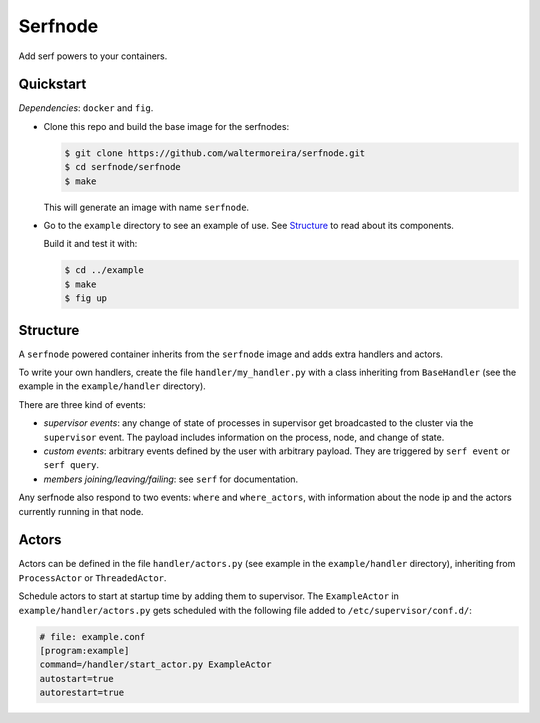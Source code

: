==========
 Serfnode
==========

Add serf powers to your containers.


Quickstart
==========

*Dependencies*: ``docker`` and ``fig``.

- Clone this repo and build the base image for the serfnodes:

  .. code-block:: bash

     $ git clone https://github.com/waltermoreira/serfnode.git
     $ cd serfnode/serfnode
     $ make

  This will generate an image with name ``serfnode``.

- Go to the ``example`` directory to see an example of use.  See
  `Structure`_ to read about its components.

  Build it and test it with:

  .. code-block:: bash

     $ cd ../example
     $ make
     $ fig up


Structure
=========

A ``serfnode`` powered container inherits from the ``serfnode`` image
and adds extra handlers and actors.

To write your own handlers, create the file ``handler/my_handler.py``
with a class inheriting from ``BaseHandler`` (see the example in the
``example/handler`` directory).

There are three kind of events:

- *supervisor events*: any change of state of processes in supervisor
  get broadcasted to the cluster via the ``supervisor`` event.  The
  payload includes information on the process, node, and change of
  state.

- *custom events*: arbitrary events defined by the user with arbitrary
  payload.  They are triggered by ``serf event`` or ``serf query``.

- *members joining/leaving/failing*: see ``serf`` for documentation.

Any serfnode also respond to two events: ``where`` and
``where_actors``, with information about the node ip and the actors
currently running in that node.


Actors
======

Actors can be defined in the file ``handler/actors.py`` (see example
in the ``example/handler`` directory), inheriting from
``ProcessActor`` or ``ThreadedActor``.

Schedule actors to start at startup time by adding them to
supervisor.  The ``ExampleActor`` in ``example/handler/actors.py``
gets scheduled with the following file added to
``/etc/supervisor/conf.d/``:

.. code-block::

   # file: example.conf
   [program:example]
   command=/handler/start_actor.py ExampleActor
   autostart=true
   autorestart=true

